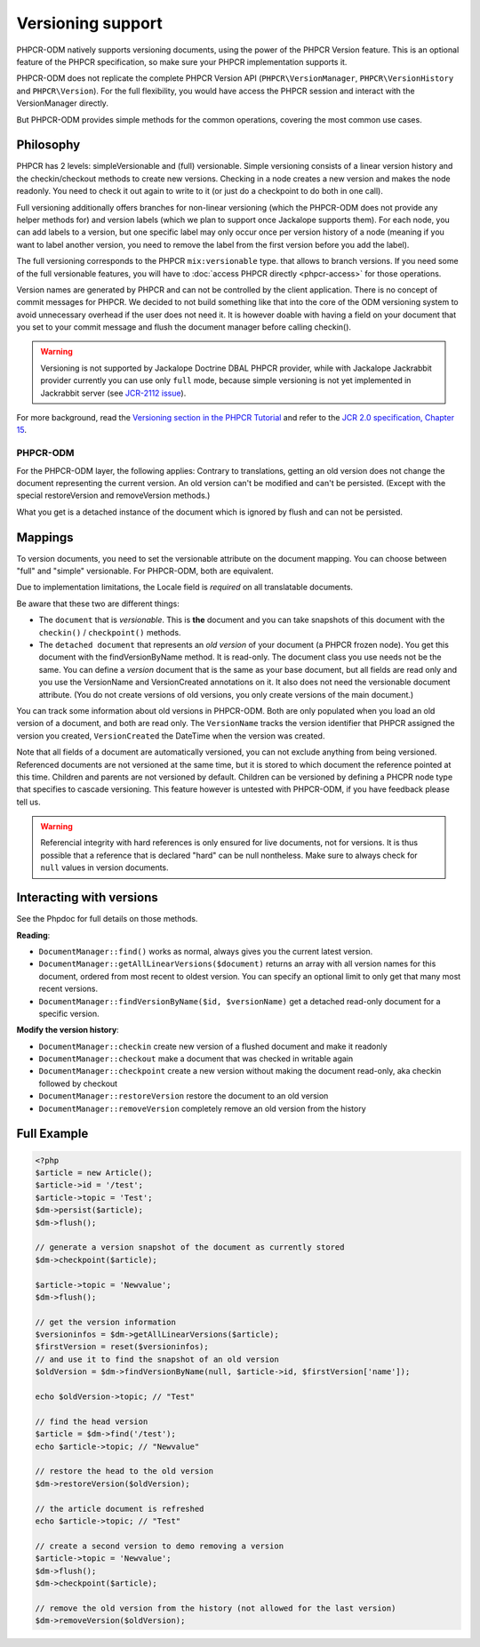 Versioning support
==================

PHPCR-ODM natively supports versioning documents, using the power of the PHPCR
Version feature. This is an optional feature of the PHPCR specification, so
make sure your PHPCR implementation supports it.

PHPCR-ODM does not replicate the complete PHPCR Version API (``PHPCR\VersionManager``,
``PHPCR\VersionHistory`` and ``PHPCR\Version``). For the full flexibility, you would have
access the PHPCR session and interact with the VersionManager directly.

But PHPCR-ODM provides simple methods for the common operations, covering the most common use cases.

Philosophy
----------

PHPCR has 2 levels: simpleVersionable and (full) versionable. Simple versioning
consists of a linear version history and the checkin/checkout methods to create new versions.
Checking in a node creates a new version and makes the node readonly. You need
to check it out again to write to it (or just do a checkpoint to do both in one
call).

Full versioning additionally offers branches for non-linear versioning (which the PHPCR-ODM
does not provide any helper methods for) and version labels (which we plan to
support once Jackalope supports them). For each node, you can add labels to
a version, but one specific label may only occur once per version history of a node (meaning
if you want to label another version, you need to remove the label from the
first version before you add the label).

The full versioning corresponds to the PHPCR ``mix:versionable`` type.
that allows to branch versions. If you need some of the full versionable features,
you will have to :doc:`access PHPCR directly <phpcr-access>` for those operations.

Version names are generated by PHPCR and can not be controlled by the client
application. There is no concept of commit messages for PHPCR. We decided to
not build something like that into the core of the ODM versioning system to
avoid unnecessary overhead if the user does not need it. It is however doable
with having a field on your document that you set to your commit message and
flush the document manager before calling checkin().

.. warning::

    Versioning is not supported by Jackalope Doctrine DBAL PHPCR provider, while
    with Jackalope Jackrabbit provider currently you can use only ``full`` mode,
    because simple versioning is not yet implemented in Jackrabbit server
    (see `JCR-2112 issue <https://issues.apache.org/jira/browse/JCR-2112>`_).


For more background, read the `Versioning section in the PHPCR Tutorial <http://phpcr.readthedocs.org/en/latest/book/versioning.html>`_
and refer to the `JCR 2.0 specification, Chapter 15 <http://www.day.com/specs/jcr/2.0/15_Versioning.html>`_.

PHPCR-ODM
~~~~~~~~~

For the PHPCR-ODM layer, the following applies: Contrary to translations,
getting an old version does not change the document representing the current
version. An old version can't be modified and can't be persisted. (Except with
the special restoreVersion and removeVersion methods.)

What you get is a detached instance of the document which is ignored by flush
and can not be persisted.

.. _versioning_mappings:

Mappings
--------

To version documents, you need to set the versionable attribute on the document mapping.
You can choose between "full" and "simple" versionable. For PHPCR-ODM, both are equivalent.

Due to implementation limitations, the Locale field is `required` on all translatable documents.

.. configuration-block::

    .. code-block:: php

        <?php
        use Doctrine\ODM\PHPCR\Mapping\Annotations as PHPCR;

        /**
         * @PHPCR\Document(versionable="full")
         */
        class MyPersistentClass
        {
            /**
             * @PHPCR\VersionName
             */
            private $versionName;

            /**
             * @PHPCR\VersionCreated
             */
            private $versionCreated;
        }

    .. code-block:: xml

        <doctrine-mapping>
            <document class="MyPersistentClass" versionable="full">
                <version-name fieldName="versionName"/>
                <version-created fieldName="versionCreated"/>
            </document>
        </doctrine-mapping>

    .. code-block:: yaml

        MyPersistentClass:
            versionable: full
            versionName: versionName
            versionCreated: versionCreated


Be aware that these two are different things:

-  The ``document`` that is `versionable`. This is **the** document and you can
   take snapshots of this document with the ``checkin()`` / ``checkpoint()`` methods.
-   The ``detached document`` that represents an `old version` of your document (a PHPCR frozen node).
    You get this document with the findVersionByName method. It is read-only.
    The document class you use needs not be the same. You can define a *version*
    document that is the same as your base document, but all fields are read
    only and you use the VersionName and VersionCreated annotations on it. It
    also does not need the versionable document attribute. (You do not create
    versions of old versions, you only create versions of the main document.)

You can track some information about old versions in PHPCR-ODM. Both are only
populated when you load an old version of a document, and both are read only.
The ``VersionName`` tracks the version identifier that PHPCR assigned the
version you created, ``VersionCreated`` the DateTime when the version was
created.

Note that all fields of a document are automatically versioned, you can not
exclude anything from being versioned. Referenced documents are not versioned
at the same time, but it is stored to which document the reference pointed at
this time. Children and parents are not versioned by default. Children can be
versioned by defining a PHCPR node type that specifies to cascade versioning.
This feature however is untested with PHPCR-ODM, if you have feedback please
tell us.

.. warning::

    Referencial integrity with hard references is only ensured for live
    documents, not for versions. It is thus possible that a reference that
    is declared "hard" can be null nontheless. Make sure to always check for
    ``null`` values in version documents.


Interacting with versions
-------------------------

See the Phpdoc for full details on those methods.

**Reading**:

- ``DocumentManager::find()`` works as normal, always gives you the current latest version.
- ``DocumentManager::getAllLinearVersions($document)``  returns an array with all version names for this document,
  ordered from most recent to oldest version. You can specify an optional limit to only get that many most recent versions.
- ``DocumentManager::findVersionByName($id, $versionName)`` get a detached read-only document for a specific version.

**Modify the version history**:

- ``DocumentManager::checkin`` create new version of a flushed document and make it readonly
- ``DocumentManager::checkout`` make a document that was checked in writable again
- ``DocumentManager::checkpoint`` create a new version without making the document read-only, aka checkin followed by checkout
- ``DocumentManager::restoreVersion`` restore the document to an old version
- ``DocumentManager::removeVersion`` completely remove an old version from the history


Full Example
------------

.. code-block:: php

    <?php
    $article = new Article();
    $article->id = '/test';
    $article->topic = 'Test';
    $dm->persist($article);
    $dm->flush();

    // generate a version snapshot of the document as currently stored
    $dm->checkpoint($article);

    $article->topic = 'Newvalue';
    $dm->flush();

    // get the version information
    $versioninfos = $dm->getAllLinearVersions($article);
    $firstVersion = reset($versioninfos);
    // and use it to find the snapshot of an old version
    $oldVersion = $dm->findVersionByName(null, $article->id, $firstVersion['name']);

    echo $oldVersion->topic; // "Test"

    // find the head version
    $article = $dm->find('/test');
    echo $article->topic; // "Newvalue"

    // restore the head to the old version
    $dm->restoreVersion($oldVersion);

    // the article document is refreshed
    echo $article->topic; // "Test"

    // create a second version to demo removing a version
    $article->topic = 'Newvalue';
    $dm->flush();
    $dm->checkpoint($article);

    // remove the old version from the history (not allowed for the last version)
    $dm->removeVersion($oldVersion);
